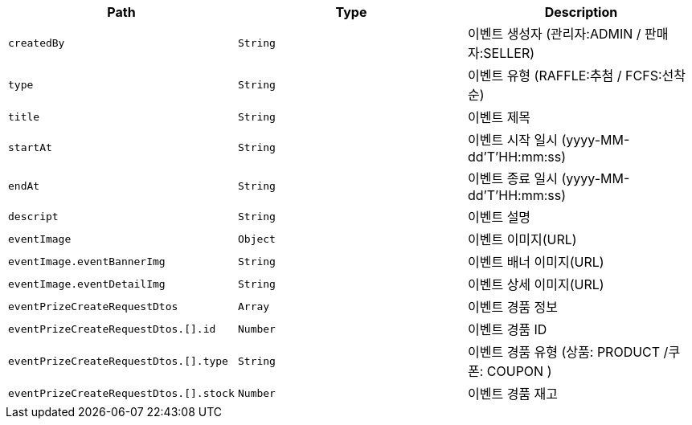 |===
|Path|Type|Description

|`+createdBy+`
|`+String+`
|이벤트 생성자 (관리자:ADMIN / 판매자:SELLER)

|`+type+`
|`+String+`
|이벤트 유형 (RAFFLE:추첨 / FCFS:선착순)

|`+title+`
|`+String+`
|이벤트 제목

|`+startAt+`
|`+String+`
|이벤트 시작 일시 (yyyy-MM-dd'T'HH:mm:ss)

|`+endAt+`
|`+String+`
|이벤트 종료 일시 (yyyy-MM-dd'T'HH:mm:ss)

|`+descript+`
|`+String+`
|이벤트 설명

|`+eventImage+`
|`+Object+`
|이벤트 이미지(URL)

|`+eventImage.eventBannerImg+`
|`+String+`
|이벤트 배너 이미지(URL)

|`+eventImage.eventDetailImg+`
|`+String+`
|이벤트 상세 이미지(URL)

|`+eventPrizeCreateRequestDtos+`
|`+Array+`
|이벤트 경품 정보

|`+eventPrizeCreateRequestDtos.[].id+`
|`+Number+`
|이벤트 경품 ID

|`+eventPrizeCreateRequestDtos.[].type+`
|`+String+`
|이벤트 경품 유형 (상품: PRODUCT /쿠폰: COUPON )

|`+eventPrizeCreateRequestDtos.[].stock+`
|`+Number+`
|이벤트 경품 재고

|===